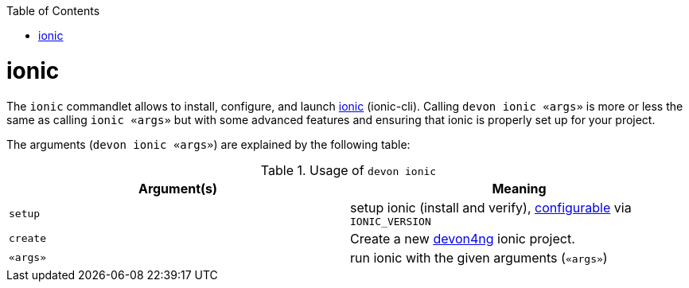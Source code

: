 :toc:
toc::[]

= ionic

The `ionic` commandlet allows to install, configure, and launch https://ionicframework.com/docs/cli[ionic] (ionic-cli). Calling `devon ionic «args»` is more or less the same as calling `ionic «args»` but with some advanced features and ensuring that ionic is properly set up for your project.

The arguments (`devon ionic «args»`) are explained by the following table:

.Usage of `devon ionic`
[options="header"]
|=======================
|*Argument(s)*             |*Meaning*
|`setup`                   |setup ionic (install and verify), link:configuration.asciidoc[configurable] via `IONIC_VERSION`
|`create`                  |Create a new https://github.com/devonfw/devon4ng/#devon4ng[devon4ng] ionic project.
|`«args»`                  |run ionic with the given arguments (`«args»`)
|=======================
